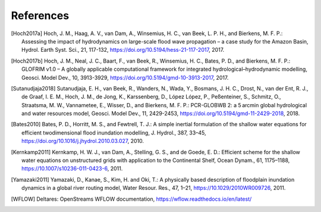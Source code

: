 .. _references:

**********
References
**********

.. [Hoch2017a] Hoch, J. M., Haag, A. V., van Dam, A., Winsemius, H. C., van Beek, L. P. H., and Bierkens, M. F. P.: \
     Assessing the impact of hydrodynamics on large-scale flood wave propagation – a case study for the Amazon Basin, \
     Hydrol. Earth Syst. Sci., 21, 117-132, https://doi.org/10.5194/hess-21-117-2017, 2017.
.. [Hoch2017b] Hoch, J. M., Neal, J. C., Baart, F., van Beek, R., Winsemius, H. C., Bates, P. D., and Bierkens, M. F. P.: \
    GLOFRIM v1.0 – A globally applicable computational framework for integrated hydrological–hydrodynamic modelling, \
    Geosci. Model Dev., 10, 3913-3929, https://doi.org/10.5194/gmd-10-3913-2017, 2017.
.. [Sutanudjaja2018] Sutanudjaja, E. H., van Beek, R., Wanders, N., Wada, Y., Bosmans, J. H. C., Drost, N., van der Ent, R. J., \
    de Graaf, I. E. M., Hoch, J. M., de Jong, K., Karssenberg, D., López López, P., Peßenteiner, S., Schmitz, O., Straatsma, M. W., \
    Vannametee, E., Wisser, D., and Bierkens, M. F. P.: \
    PCR-GLOBWB 2: a 5 arcmin global hydrological and water resources model, \
    Geosci. Model Dev., 11, 2429-2453, https://doi.org/10.5194/gmd-11-2429-2018, 2018.
.. [Bates2010] Bates, P. D., Horritt, M. S., and Fewtrell, T. J.: \
    A simple inertial formulation of the shallow water equations for efficient twodimensional flood inundation modelling, \
    J. Hydrol., 387, 33–45, https://doi.org/10.1016/j.jhydrol.2010.03.027, 2010.
.. [Kernkamp2011] Kernkamp, H. W. J., van Dam, A., Stelling, G. S., and de Goede, E. D.: \
    Efficient scheme for the shallow water equations on unstructured grids with application to the Continental Shelf, \
    Ocean Dynam., 61, 1175–1188, https://10.1007/s10236-011-0423-6, 2011.
.. [Yamazaki2011] Yamazaki, D., Kanae, S., Kim, H. and Oki, T.: \
    A physically based description of floodplain inundation dynamics in a global river routing model, \
    Water Resour. Res., 47, 1–21, https://10.1029/2010WR009726, 2011.
.. [WFLOW] Deltares: OpenStreams WFLOW documentation, https://wflow.readthedocs.io/en/latest/
